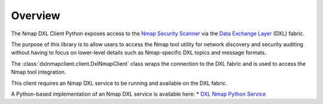 Overview
========

The Nmap DXL Client Python exposes access to the `Nmap Security Scanner <https://nmap.org/docs.html/>`_
via the `Data Exchange Layer <http://www.mcafee.com/us/solutions/data-exchange-layer.aspx>`_ (DXL) fabric.

The purpose of this library is to allow users to access the Nmap tool utility for network discovery and
security auditing without having to focus on lower-level details such as Nmap-specific DXL topics and
message formats.

The :class:`dxlnmapclient.client.DxlNmapClient` class wraps the connection to the DXL fabric and is used to
access the Nmap tool integration.

This client requires an Nmap DXL service to be running and available on the DXL fabric.

A Python-based implementation of an Nmap DXL service is available here:
* `DXL Nmap Python Service <https://github-lvs.corpzone.internalzone.com/detect/opendxl-nmap-service-python>`_

